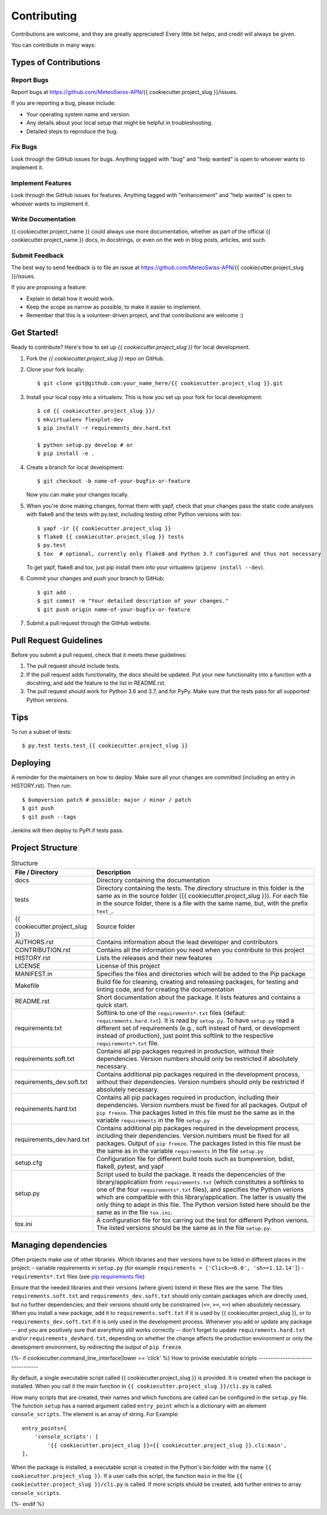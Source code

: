 .. highlight:: shell

============
Contributing
============

Contributions are welcome, and they are greatly appreciated! Every little bit
helps, and credit will always be given.

You can contribute in many ways:

Types of Contributions
----------------------

Report Bugs
~~~~~~~~~~~

Report bugs at https://github.com/MeteoSwiss-APN/{{ cookiecutter.project_slug }}/issues.

If you are reporting a bug, please include:

* Your operating system name and version.
* Any details about your local setup that might be helpful in troubleshooting.
* Detailed steps to reproduce the bug.

Fix Bugs
~~~~~~~~

Look through the GitHub issues for bugs. Anything tagged with "bug" and "help
wanted" is open to whoever wants to implement it.

Implement Features
~~~~~~~~~~~~~~~~~~

Look through the GitHub issues for features. Anything tagged with "enhancement"
and "help wanted" is open to whoever wants to implement it.

Write Documentation
~~~~~~~~~~~~~~~~~~~

{{ cookiecutter.project_name }} could always use more documentation, whether as part of the
official {{ cookiecutter.project_name }} docs, in docstrings, or even on the web in blog posts,
articles, and such.

Submit Feedback
~~~~~~~~~~~~~~~

The best way to send feedback is to file an issue at https://github.com/MeteoSwiss-APN/{{ cookiecutter.project_slug }}/issues.

If you are proposing a feature:

* Explain in detail how it would work.
* Keep the scope as narrow as possible, to make it easier to implement.
* Remember that this is a volunteer-driven project, and that contributions
  are welcome :)

Get Started!
------------

Ready to contribute? Here's how to set up `{{ cookiecutter.project_slug }}` for local development.

1. Fork the `{{ cookiecutter.project_slug }}` repo on GitHub.
2. Clone your fork locally::

    $ git clone git@github.com:your_name_here/{{ cookiecutter.project_slug }}.git

3. Install your local copy into a virtualenv. This is how you set up your fork for local development::

    $ cd {{ cookiecutter.project_slug }}/
    $ mkvirtualenv flexplot-dev
    $ pip install -r requirements_dev.hard.txt
    
    $ python setup.py develop # or
    $ pip install -e .

4. Create a branch for local development::

    $ git checkout -b name-of-your-bugfix-or-feature

   Now you can make your changes locally.

5. When you're done making changes, format them with yapf, check that your
   changes pass the static code analyses with flake8 and the tests with py.test, including testing other Python versions
   with tox::

    $ yapf -ir {{ cookiecutter.project_slug }}
    $ flake8 {{ cookiecutter.project_slug }} tests
    $ py.test
    $ tox  # optional, currently only flake8 and Python 3.7 configured and thus not necessary

   To get yapf, flake8 and tox, just pip install them into your virtualenv (``pipenv install --dev``).

6. Commit your changes and push your branch to GitHub::

    $ git add .
    $ git commit -m "Your detailed description of your changes."
    $ git push origin name-of-your-bugfix-or-feature

7. Submit a pull request through the GitHub website.

Pull Request Guidelines
-----------------------

Before you submit a pull request, check that it meets these guidelines:

1. The pull request should include tests.
2. If the pull request adds functionality, the docs should be updated. Put
   your new functionality into a function with a docstring, and add the
   feature to the list in README.rst.
3. The pull request should work for Python 3.6 and 3.7, and for PyPy. Make sure
   that the tests pass for all supported Python versions.

Tips
----

To run a subset of tests::

    $ py.test tests.test_{{ cookiecutter.project_slug }}

Deploying
---------

A reminder for the maintainers on how to deploy.
Make sure all your changes are committed (including an entry in HISTORY.rst).
Then run::

$ bumpversion patch # possible: major / minor / patch
$ git push
$ git push --tags

Jenkins will then deploy to PyPI if tests pass.

Project Structure
-----------------

.. list-table:: Structure
   :widths: 25 75
   :header-rows: 1
   
   * - File / Directory
     - Description
   * - docs
     - Directory containing the documentation
   * - tests
     - Directory containing the tests. The directory structure in this folder is the same as in the source folder ({{ cookiecutter.project_slug }}). For each file in the source folder, there is a file with the same name, but, with the prefix ``text_``.
   * - {{ cookiecutter.project_slug }}
     - Source folder
   * - AUTHORS.rst
     - Contains information about the lead developer and contributors
   * - CONTRIBUTION.rst
     - Contains all the information you need when you contribute to this project
   * - HISTORY.rst
     - Lists the releases and their new features
   * - LICENSE
     - License of this project
   * - MANIFEST.in
     - Specifies the files and directories which will be added to the Pip package
   * - Makefile
     - Build file for cleaning, creating and releasing packages, for testing and linting code, and for creating the documentation
   * - README.rst
     - Short documentation about the package. It lists features and contains a quick start.
   * - requirements.txt
     - Softlink to one of the ``requirements*.txt`` files (defaut: ``requirements.hard.txt``). It is read by ``setup.py``. To have ``setup.py`` read a different set of requirements (e.g., soft instead of hard, or development instead of production), just point this softlink to the respective ``requirements*.txt`` file.
   * - requirements.soft.txt
     - Contains all pip packages required in production, without their dependencies. Version numbers should only be restricted if absolutely necessary.
   * - requirements_dev.soft.txt
     - Contains additional pip packages required in the development process, without their dependencies. Version numbers should only be restricted if absolutely necessary.
   * - requirements.hard.txt
     - Contains all pip packages required in production, including their dependencies. Version numbers must be fixed for all packages. Output of ``pip freeze``. The packages listed in this file must be the same as in the variable ``requirements`` in the file ``setup.py``
   * - requirements_dev.hard.txt
     - Contains additional pip packages required in the development process, including their dependencies. Version numbers must be fixed for all packages. Output of ``pip freeze``. The packages listed in this file must be the same as in the variable ``requirements`` in the file ``setup.py``
   * - setup.cfg
     - Configuration file for different build tools such as bumpversion, bdist, flake8, pytest, and yapf
   * - setup.py
     - Script used to build the package. It reads the depencencies of the library/application from ``requirements.txt`` (which constitutes a softlinks to one of the four ``requirements*.txt`` files), and specifies the Python verions which are compatible with this library/application. The latter is usually the only thing to adapt in this file. The Python version listed here should be the same as in the file ``tox.ini``.
   * - tox.ini
     - A configuration file for tox carring out the test for different Python verions. The listed versions should be the same as in the file ``setup.py``.

Managing dependencies
---------------------

Often projects make use of other libraries. Which libraries and their versions have to be listed in different places in the project:
- variable requirements in ``setup.py`` (for example ``requirements = ['Click>=6.0', 'sh>=1.12.14']``)
- ``requirements*.txt`` files (see `pip requirements file`_)

Ensure that the needed libraries and their versions (where given) listend in these files are the same.
The files ``requirements.soft.txt`` and ``requirements_dev.soft.txt`` should only contain packages which are directly
used, but no further dependencies; and their versions should only be constrained (``<=``, ``>=``, ``==``)
when absolutely necessary. When you install a new package, add it to ``requirements.soft.txt`` if it is used by
{{ cookiecutter.project_slug }}, or to ``requirements_dev.soft.txt`` if it is only used in the development process.
Whenever you add or update any package -- and you are positively sure that everything still works correctly -- don't
forget to update ``requirements.hard.txt`` and/or ``requirements_devhard.txt``, depending on whether the
change affects the production environment or only the development environment, by redirecting the
output of ``pip freeze``.

.. _`pip requirements file`: https://pip.readthedocs.io/en/1.1/requirements.html

{%- if cookiecutter.command_line_interface|lower == 'click' %}
How to provide executable scripts
---------------------------------

By default, a single executable script called {{ cookiecutter.project_slug }} is provided. It is created 
when the package is installed. When you call it the main function in 
``{{ cookiecutter.project_slug }}/cli.py`` is called. 

How many scripts that are created, their names and which functions are called can be configured in the 
``setup.py`` file. The function ``setup`` has a named argument called ``entry_point`` which is a 
dictionary with an element ``console_scripts``. The element is an array of string. For Example::

    entry_points={
        'console_scripts': [
            '{{ cookiecutter.project_slug }}={{ cookiecutter.project_slug }}.cli:main',
    ],
    
When the package is installed, a executable script is created in the Python's bin folder with the name
``{{ cookiecutter.project_slug }}``. If a user calls this script, the function ``main`` in the file 
``{{ cookiecutter.project_slug }}/cli.py`` is called. If more scripts should be created, add further
entries to array ``console_scripts``.

{%- endif %}
